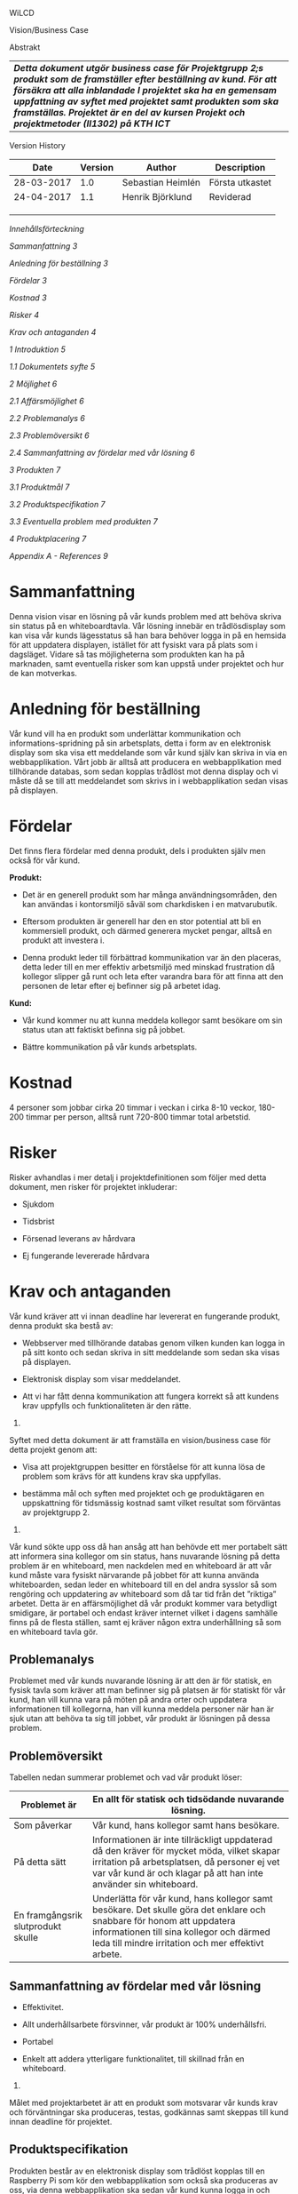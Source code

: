 WiLCD

Vision/Business Case

Abstrakt

| /*Detta dokument utgör business case för Projektgrupp 2;s produkt som de framställer efter beställning av kund. För att försäkra att alla inblandade I projektet ska ha en gemensam uppfattning av syftet med projektet samt produkten som ska framställas. Projektet är en del av kursen Projekt och projektmetoder (II1302) på KTH ICT*/   |

Version History

| *Date*       | *Version*   | *Author*            | *Description*     |
|--------------+-------------+---------------------+-------------------|
| 28-03-2017   | 1.0         | Sebastian Heimlén   | Första utkastet   |
| 24-04-2017   | 1.1         | Henrik Björklund    | Reviderad         |
|              |             |                     |                   |
|              |             |                     |                   |
|              |             |                     |                   |

/Innehållsförteckning/

[[sammanfattning][/Sammanfattning/ 3]]

[[anledning-för-beställning][/Anledning för beställning/ 3]]

[[fördelar][/Fördelar/ 3]]

[[kostnad][/Kostnad/ 3]]

[[risker][/Risker/ 4]]

[[krav-och-antaganden][/Krav och antaganden/ 4]]

[[introduktion][/1/ /Introduktion/ 5]]

[[dokumentets-syfte][/1.1/ /Dokumentets syfte/ 5]]

[[möjlighet][/2/ /Möjlighet/ 6]]

[[affärsmöjlighet][/2.1/ /Affärsmöjlighet/ 6]]

[[problemanalys][/2.2/ /Problemanalys/ 6]]

[[problemöversikt][/2.3/ /Problemöversikt/ 6]]

[[sammanfattning-av-fördelar-med-vår-lösning][/2.4/ /Sammanfattning av
fördelar med vår lösning/ 6]]

[[produkten][/3/ /Produkten/ 7]]

[[produktmål][/3.1/ /Produktmål/ 7]]

[[produktspecifikation][/3.2/ /Produktspecifikation/ 7]]

[[eventuella-problem-med-produkten][/3.3/ /Eventuella problem med
produkten/ 7]]

[[produktplacering][/4/ /Produktplacering/ 7]]

[[appendix-a---references][/Appendix A - References/ 9]]

* Sammanfattning
  :PROPERTIES:
  :CUSTOM_ID: sammanfattning
  :CLASS: AppendixHeading
  :END:

Denna vision visar en lösning på vår kunds problem med att behöva skriva
sin status på en whiteboardtavla. Vår lösning innebär en trådlösdisplay
som kan visa vår kunds lägesstatus så han bara behöver logga in på en
hemsida för att uppdatera displayen, istället för att fysiskt vara på
plats som i dagsläget. Vidare så tas möjligheterna som produkten kan ha
på marknaden, samt eventuella risker som kan uppstå under projektet och
hur de kan motverkas.

* Anledning för beställning
  :PROPERTIES:
  :CUSTOM_ID: anledning-för-beställning
  :CLASS: Sub-Header
  :END:

Vår kund vill ha en produkt som underlättar kommunikation och
informations-spridning på sin arbetsplats, detta i form av en
elektronisk display som ska visa ett meddelande som vår kund själv kan
skriva in via en webbapplikation. Vårt jobb är alltså att producera en
webbapplikation med tillhörande databas, som sedan kopplas trådlöst mot
denna display och vi måste då se till att meddelandet som skrivs in i
webbapplikation sedan visas på displayen.

* Fördelar
  :PROPERTIES:
  :CUSTOM_ID: fördelar
  :CLASS: Sub-Header
  :END:

Det finns flera fördelar med denna produkt, dels i produkten själv men
också för vår kund.

*Produkt:*

-  Det är en generell produkt som har många användningsområden, den kan
   användas i kontorsmiljö såväl som charkdisken i en matvarubutik.

-  Eftersom produkten är generell har den en stor potential att bli en
   kommersiell produkt, och därmed generera mycket pengar, alltså en
   produkt att investera i.

-  Denna produkt leder till förbättrad kommunikation var än den
   placeras, detta leder till en mer effektiv arbetsmiljö med minskad
   frustration då kollegor slipper gå runt och leta efter varandra bara
   för att finna att den personen de letar efter ej befinner sig på
   arbetet idag.

*Kund:*

-  Vår kund kommer nu att kunna meddela kollegor samt besökare om sin
   status utan att faktiskt befinna sig på jobbet.

-  Bättre kommunikation på vår kunds arbetsplats.

* Kostnad
  :PROPERTIES:
  :CUSTOM_ID: kostnad
  :CLASS: Sub-Header
  :END:

4 personer som jobbar cirka 20 timmar i veckan i cirka 8-10 veckor,
180-200 timmar per person, alltså runt 720-800 timmar total arbetstid.

* Risker
  :PROPERTIES:
  :CUSTOM_ID: risker
  :CLASS: Sub-Header
  :END:

Risker avhandlas i mer detalj i projektdefinitionen som följer med detta
dokument, men risker för projektet inkluderar:

-  Sjukdom

-  Tidsbrist

-  Försenad leverans av hårdvara

-  Ej fungerande levererade hårdvara

* Krav och antaganden
  :PROPERTIES:
  :CUSTOM_ID: krav-och-antaganden
  :CLASS: Sub-Header
  :END:

Vår kund kräver att vi innan deadline har levererat en fungerande
produkt, denna produkt ska bestå av:

-  Webbserver med tillhörande databas genom vilken kunden kan logga in
   på sitt konto och sedan skriva in sitt meddelande som sedan ska visas
   på displayen.

-  Elektronisk display som visar meddelandet.

-  Att vi har fått denna kommunikation att fungera korrekt så att
   kundens krav uppfylls och funktionaliteten är den rätte.

1. * Introduktion
     :PROPERTIES:
     :CUSTOM_ID: introduktion
     :END:

   1. ** Dokumentets syfte
         :PROPERTIES:
         :CUSTOM_ID: dokumentets-syfte
         :END:

Syftet med detta dokument är att framställa en vision/business case för
detta projekt genom att:

-  Visa att projektgruppen besitter en förståelse för att kunna lösa de
   problem som krävs för att kundens krav ska uppfyllas.

-  bestämma mål och syften med projektet och ge produktägaren en
   uppskattning för tidsmässig kostnad samt vilket resultat som
   förväntas av projektgrupp 2.

1. * Möjlighet
     :PROPERTIES:
     :CUSTOM_ID: möjlighet
     :END:

   1. ** Affärsmöjlighet
         :PROPERTIES:
         :CUSTOM_ID: affärsmöjlighet
         :END:

Vår kund sökte upp oss då han ansåg att han behövde ett mer portabelt
sätt att informera sina kollegor om sin status, hans nuvarande lösning
på detta problem är en whiteboard, men nackdelen med en whiteboard är
att vår kund måste vara fysiskt närvarande på jobbet för att kunna
använda whiteboarden, sedan leder en whiteboard till en del andra
sysslor så som rengöring och uppdatering av whiteboard som då tar tid
från det ”riktiga” arbetet. Detta är en affärsmöjlighet då vår produkt
kommer vara betydligt smidigare, är portabel och endast kräver internet
vilket i dagens samhälle finns på de flesta ställen, samt ej kräver
någon extra underhållning så som en whiteboard tavla gör.

** Problemanalys
   :PROPERTIES:
   :CUSTOM_ID: problemanalys
   :END:

Problemet med vår kunds nuvarande lösning är att den är för statisk, en
fysisk tavla som kräver att man befinner sig på platsen är för statiskt
för vår kund, han vill kunna vara på möten på andra orter och uppdatera
informationen till kollegorna, han vill kunna meddela personer när han
är sjuk utan att behöva ta sig till jobbet, vår produkt är lösningen på
dessa problem.

** Problemöversikt
   :PROPERTIES:
   :CUSTOM_ID: problemöversikt
   :END:

Tabellen nedan summerar problemet och vad vår produkt löser:

| Problemet är                         | En allt för statisk och tidsödande nuvarande lösning.                                                                                                                                                                      |
|--------------------------------------+----------------------------------------------------------------------------------------------------------------------------------------------------------------------------------------------------------------------------|
| Som påverkar                         | Vår kund, hans kollegor samt hans besökare.                                                                                                                                                                                |
| På detta sätt                        | Informationen är inte tillräckligt uppdaterad då den kräver för mycket möda, vilket skapar irritation på arbetsplatsen, då personer ej vet var vår kund är och klagar på att han inte använder sin whiteboard.             |
| En framgångsrik slutprodukt skulle   | Underlätta för vår kund, hans kollegor samt besökare. Det skulle göra det enklare och snabbare för honom att uppdatera informationen till sina kollegor och därmed leda till mindre irritation och mer effektivt arbete.   |

** 
   :PROPERTIES:
   :CUSTOM_ID: section
   :CLASS: ListParagraph
   :END:

** Sammanfattning av fördelar med vår lösning
   :PROPERTIES:
   :CUSTOM_ID: sammanfattning-av-fördelar-med-vår-lösning
   :END:

-  Effektivitet.

-  Allt underhållsarbete försvinner, vår produkt är 100% underhållsfri.

-  Portabel

-  Enkelt att addera ytterligare funktionalitet, till skillnad från en
   whiteboard.

1. * Produkten
     :PROPERTIES:
     :CUSTOM_ID: produkten
     :CLASS: Heading1NoBreak
     :END:

   1. ** Produktmål
         :PROPERTIES:
         :CUSTOM_ID: produktmål
         :END:

Målet med projektarbetet är att en produkt som motsvarar vår kunds krav
och förväntningar ska produceras, testas, godkännas samt skeppas till
kund innan deadline för projektet.

** Produktspecifikation
   :PROPERTIES:
   :CUSTOM_ID: produktspecifikation
   :END:

Produkten består av en elektronisk display som trådlöst kopplas till en
Raspberry Pi som kör den webbapplikation som också ska produceras av
oss, via denna webbapplikation ska sedan vår kund kunna logga in och
skriva ett meddelande som sedan ska visas på skärmen.

*** Eventuella problem med produkten
    :PROPERTIES:
    :CUSTOM_ID: eventuella-problem-med-produkten
    :END:

Problem vi kan stöta på är:

-  Vi inte hinner klart med produkten i tid.

#+BEGIN_QUOTE
  Löses genom att vi har en planering över projektet som vi sedan
  följer, om vi börjar hamna efter får vi tillsammans med kunden
  bestämma vilka kompromisser som måste genomföras för att ro projektet
  i land.
#+END_QUOTE

-  Någon medlem blir sjuk och vi förlorar därmed tid och kunskap.

#+BEGIN_QUOTE
  Då alla projektmedlemmar är delaktiga i arbetet så kan vi tillsammans
  täcka upp för varandra.
#+END_QUOTE

-  Leveransen av hårdvaran tar för lång tid.

#+BEGIN_QUOTE
  Vi beställer från kända leverantörer som har gott rykte, i värsta fall
  får vi etsa vårat eget kretskort.
#+END_QUOTE

-  Räckvidden för trådlösa kommunikationen ej räcker till.

#+BEGIN_QUOTE
  Vi får förstärka signalen med någon sorts antenn.
#+END_QUOTE

* Produktplacering
  :PROPERTIES:
  :CUSTOM_ID: produktplacering
  :CLASS: Heading1NoBreak
  :END:

Tabellen nedan visar hur produkten placeras:

| Produkten är för                                      | Personer som behöver en smart lösning för att sprida information generellt, vår kund specifikt.               |
|-------------------------------------------------------+---------------------------------------------------------------------------------------------------------------|
| Vem behöver denna produkt                             | Vår kund, samt alla människor som enklare vill dela information med andra människor i dess närhet.            |
| Statusdisplayen är                                    | En smidig portabel display som enkelt går att uppdatera och underhålla.                                       |
| Som ger                                               | Information till kollegor, vänner, besökare, kunder på ett enkelt och tydligt sätt.                           |
| Till skillnad från alternativ, så som en whiteboard   | Så är vår produkt helt underhållsfri och sparar därför tid som istället kan användas till effektivt arbete.   |

** 
   :PROPERTIES:
   :CUSTOM_ID: section-1
   :CLASS: ListParagraph
   :END:

* Appendix A - References
  :PROPERTIES:
  :CUSTOM_ID: appendix-a---references
  :CLASS: AppendixHeading
  :END:

Use this section to give full reference details for all documents, white
papers and books referenced by this document

*[1]*
